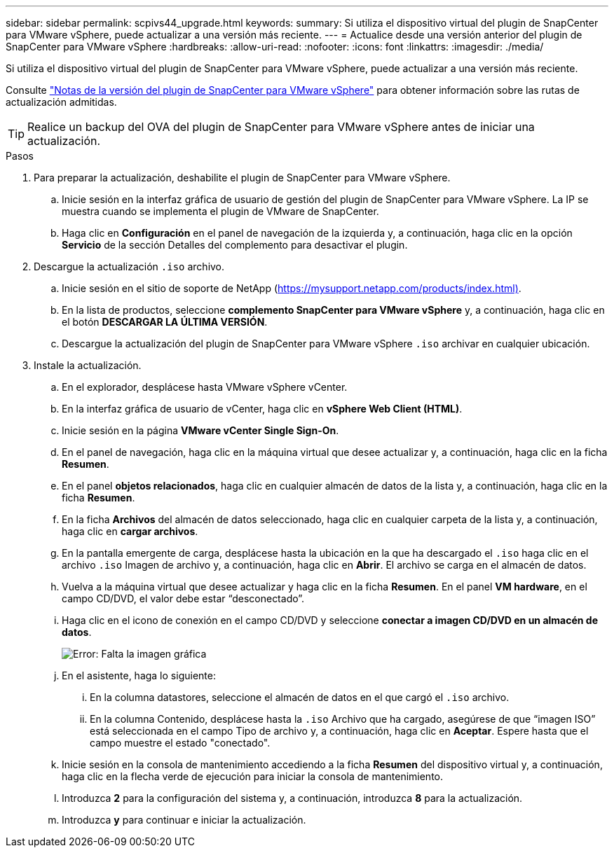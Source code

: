 ---
sidebar: sidebar 
permalink: scpivs44_upgrade.html 
keywords:  
summary: Si utiliza el dispositivo virtual del plugin de SnapCenter para VMware vSphere, puede actualizar a una versión más reciente. 
---
= Actualice desde una versión anterior del plugin de SnapCenter para VMware vSphere
:hardbreaks:
:allow-uri-read: 
:nofooter: 
:icons: font
:linkattrs: 
:imagesdir: ./media/


[role="lead"]
Si utiliza el dispositivo virtual del plugin de SnapCenter para VMware vSphere, puede actualizar a una versión más reciente.

Consulte link:scpivs44_release_notes.html["Notas de la versión del plugin de SnapCenter para VMware vSphere"] para obtener información sobre las rutas de actualización admitidas.


TIP: Realice un backup del OVA del plugin de SnapCenter para VMware vSphere antes de iniciar una actualización.

.Pasos
. Para preparar la actualización, deshabilite el plugin de SnapCenter para VMware vSphere.
+
.. Inicie sesión en la interfaz gráfica de usuario de gestión del plugin de SnapCenter para VMware vSphere. La IP se muestra cuando se implementa el plugin de VMware de SnapCenter.
.. Haga clic en *Configuración* en el panel de navegación de la izquierda y, a continuación, haga clic en la opción *Servicio* de la sección Detalles del complemento para desactivar el plugin.


. Descargue la actualización `.iso` archivo.
+
.. Inicie sesión en el sitio de soporte de NetApp (https://mysupport.netapp.com/products/index.html)[].
.. En la lista de productos, seleccione *complemento SnapCenter para VMware vSphere* y, a continuación, haga clic en el botón *DESCARGAR LA ÚLTIMA VERSIÓN*.
.. Descargue la actualización del plugin de SnapCenter para VMware vSphere `.iso` archivar en cualquier ubicación.


. Instale la actualización.
+
.. En el explorador, desplácese hasta VMware vSphere vCenter.
.. En la interfaz gráfica de usuario de vCenter, haga clic en *vSphere Web Client (HTML)*.
.. Inicie sesión en la página *VMware vCenter Single Sign-On*.
.. En el panel de navegación, haga clic en la máquina virtual que desee actualizar y, a continuación, haga clic en la ficha *Resumen*.
.. En el panel *objetos relacionados*, haga clic en cualquier almacén de datos de la lista y, a continuación, haga clic en la ficha *Resumen*.
.. En la ficha *Archivos* del almacén de datos seleccionado, haga clic en cualquier carpeta de la lista y, a continuación, haga clic en *cargar archivos*.
.. En la pantalla emergente de carga, desplácese hasta la ubicación en la que ha descargado el `.iso` haga clic en el archivo `.iso` Imagen de archivo y, a continuación, haga clic en *Abrir*. El archivo se carga en el almacén de datos.
.. Vuelva a la máquina virtual que desee actualizar y haga clic en la ficha *Resumen*. En el panel *VM hardware*, en el campo CD/DVD, el valor debe estar “desconectado”.
.. Haga clic en el icono de conexión en el campo CD/DVD y seleccione *conectar a imagen CD/DVD en un almacén de datos*.
+
image:scpivs44_image42.png["Error: Falta la imagen gráfica"]

.. En el asistente, haga lo siguiente:
+
... En la columna datastores, seleccione el almacén de datos en el que cargó el `.iso` archivo.
... En la columna Contenido, desplácese hasta la `.iso` Archivo que ha cargado, asegúrese de que “imagen ISO” está seleccionada en el campo Tipo de archivo y, a continuación, haga clic en *Aceptar*. Espere hasta que el campo muestre el estado "conectado".


.. Inicie sesión en la consola de mantenimiento accediendo a la ficha *Resumen* del dispositivo virtual y, a continuación, haga clic en la flecha verde de ejecución para iniciar la consola de mantenimiento.
.. Introduzca *2* para la configuración del sistema y, a continuación, introduzca *8* para la actualización.
.. Introduzca *y* para continuar e iniciar la actualización.



